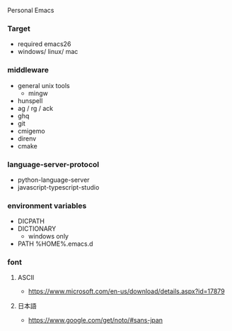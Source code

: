 Personal Emacs

*** Target
- required emacs26
- windows/ linux/ mac

*** middleware
- general unix tools
  - mingw
- hunspell
- ag / rg / ack
- ghq
- git
- cmigemo
- direnv
- cmake

*** language-server-protocol
- python-language-server
- javascript-typescript-studio

*** environment variables
- DICPATH
- DICTIONARY
    - windows only
- PATH %HOME%.emacs.d\hunspell\bin


*** font
**** ASCII
- https://www.microsoft.com/en-us/download/details.aspx?id=17879

**** 日本語
- https://www.google.com/get/noto/#sans-jpan
